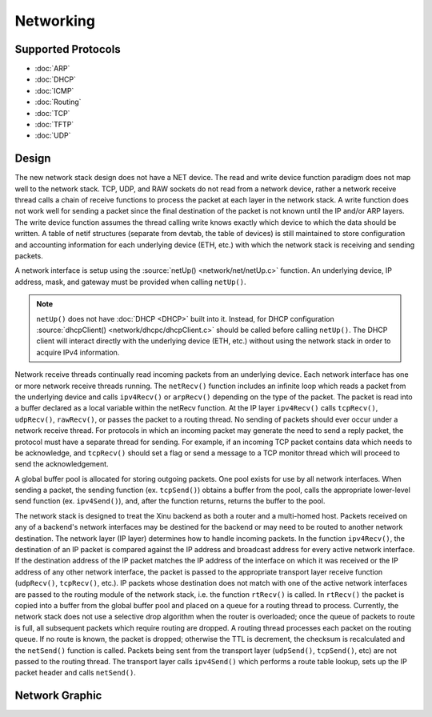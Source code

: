 Networking
==========

Supported Protocols
-------------------

- :doc:`ARP`
- :doc:`DHCP`
- :doc:`ICMP`
- :doc:`Routing`
- :doc:`TCP`
- :doc:`TFTP`
- :doc:`UDP`

Design
------

The new network stack design does not have a NET device. The read and
write device function paradigm does not map well to the network stack.
TCP, UDP, and RAW sockets do not read from a network device, rather a
network receive thread calls a chain of receive functions to process the
packet at each layer in the network stack. A write function does not
work well for sending a packet since the final destination of the packet
is not known until the IP and/or ARP layers. The write device function
assumes the thread calling write knows exactly which device to which the
data should be written. A table of netif structures (separate from
devtab, the table of devices) is still maintained to store configuration
and accounting information for each underlying device (ETH, etc.) with
which the network stack is receiving and sending packets.

A network interface is setup using the :source:`netUp()
<network/net/netUp.c>` function. An underlying device, IP address,
mask, and gateway must be provided when calling ``netUp()``.

.. note::
    ``netUp()`` does not have :doc:`DHCP <DHCP>` built into it.
    Instead, for DHCP configuration :source:`dhcpClient()
    <network/dhcpc/dhcpClient.c>` should be called before calling
    ``netUp()``.  The DHCP client will interact directly with the
    underlying device (ETH, etc.) without using the network stack in
    order to acquire IPv4 information.

Network receive threads continually read incoming packets from an
underlying device. Each network interface has one or more network
receive threads running. The ``netRecv()`` function includes an
infinite loop which reads a packet from the underlying device and
calls ``ipv4Recv()`` or ``arpRecv()`` depending on the type of the
packet. The packet is read into a buffer declared as a local variable
within the netRecv function. At the IP layer ``ipv4Recv()`` calls
``tcpRecv()``, ``udpRecv()``, ``rawRecv()``, or passes the packet to a
routing thread. No sending of packets should ever occur under a
network receive thread. For protocols in which an incoming packet may
generate the need to send a reply packet, the protocol must have a
separate thread for sending. For example, if an incoming TCP packet
contains data which needs to be acknowledge, and ``tcpRecv()`` should
set a flag or send a message to a TCP monitor thread which will
proceed to send the acknowledgement.

A global buffer pool is allocated for storing outgoing packets. One
pool exists for use by all network interfaces. When sending a packet,
the sending function (ex. ``tcpSend()``) obtains a buffer from the
pool, calls the appropriate lower-level send function (ex.
``ipv4Send()``), and, after the function returns, returns the buffer to
the pool.

The network stack is designed to treat the Xinu backend as both a
router and a multi-homed host. Packets received on any of a backend's
network interfaces may be destined for the backend or may need to be
routed to another network destination. The network layer (IP layer)
determines how to handle incoming packets. In the function
``ipv4Recv()``, the destination of an IP packet is compared against
the IP address and broadcast address for every active network
interface. If the destination address of the IP packet matches the IP
address of the interface on which it was received or the IP address of
any other network interface, the packet is passed to the appropriate
transport layer receive function (``udpRecv()``, ``tcpRecv()``, etc.).
IP packets whose destination does not match with one of the active
network interfaces are passed to the routing module of the network
stack, i.e. the function ``rtRecv()`` is called. In ``rtRecv()`` the
packet is copied into a buffer from the global buffer pool and placed
on a queue for a routing thread to process. Currently, the network
stack does not use a selective drop algorithm when the router is
overloaded; once the queue of packets to route is full, all subsequent
packets which require routing are dropped. A routing thread processes
each packet on the routing queue. If no route is known, the packet is
dropped; otherwise the TTL is decrement, the checksum is recalculated
and the ``netSend()`` function is called. Packets being sent from the
transport layer (``udpSend()``, ``tcpSend()``, etc) are not passed to
the routing thread. The transport layer calls ``ipv4Send()`` which
performs a route table lookup, sets up the IP packet header and calls
``netSend()``.

Network Graphic
---------------

.. image:: XINUNetStack-Screen.jpeg
   :width: 600px
